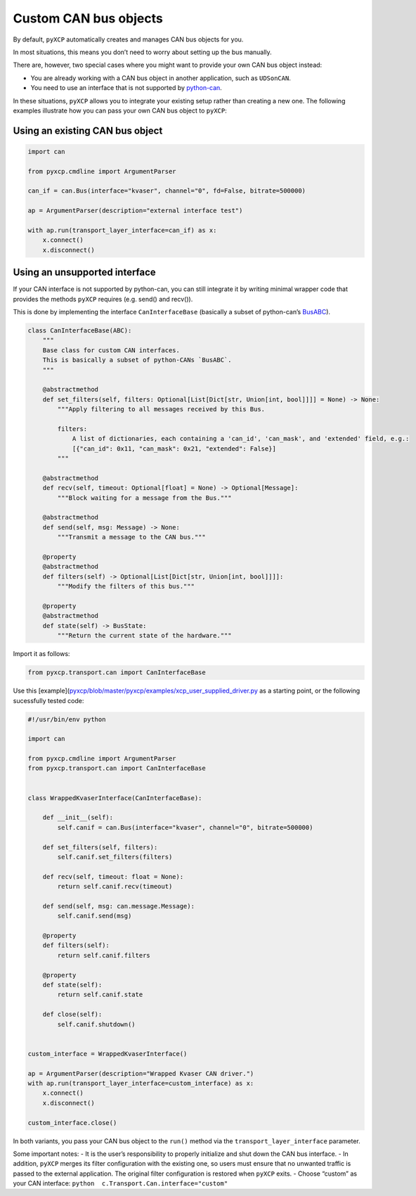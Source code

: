 Custom CAN bus objects
----------------------

By default, ``pyXCP`` automatically creates and manages CAN bus objects
for you.

In most situations, this means you don’t need to worry about setting up
the bus manually.

There are, however, two special cases where you might want to provide
your own CAN bus object instead:

- You are already working with a CAN bus object in another application,
  such as ``UDSonCAN``.

- You need to use an interface that is not supported by
  `python-can <https://github.com/hardbyte/python-can>`__.

In these situations, ``pyXCP`` allows you to integrate your existing
setup rather than creating a new one. The following examples illustrate
how you can pass your own CAN bus object to ``pyXCP``:

Using an existing CAN bus object
~~~~~~~~~~~~~~~~~~~~~~~~~~~~~~~~

.. code:: python

   import can

   from pyxcp.cmdline import ArgumentParser

   can_if = can.Bus(interface="kvaser", channel="0", fd=False, bitrate=500000)

   ap = ArgumentParser(description="external interface test")

   with ap.run(transport_layer_interface=can_if) as x:
       x.connect()
       x.disconnect()

Using an unsupported interface
~~~~~~~~~~~~~~~~~~~~~~~~~~~~~~

If your CAN interface is not supported by python-can, you can still
integrate it by writing minimal wrapper code that provides the methods
``pyXCP`` requires (e.g. send() and recv()).

This is done by implementing the interface ``CanInterfaceBase``
(basically a subset of python-can’s
`BusABC <https://github.com/hardbyte/python-can/blob/bc248e8aaf96280a574c06e8e7d2778a67f091e3/can/bus.py#L46>`__).

.. code:: python

   class CanInterfaceBase(ABC):
       """
       Base class for custom CAN interfaces.
       This is basically a subset of python-CANs `BusABC`.
       """

       @abstractmethod
       def set_filters(self, filters: Optional[List[Dict[str, Union[int, bool]]]] = None) -> None:
           """Apply filtering to all messages received by this Bus.

           filters:
               A list of dictionaries, each containing a 'can_id', 'can_mask', and 'extended' field, e.g.:
               [{"can_id": 0x11, "can_mask": 0x21, "extended": False}]
           """

       @abstractmethod
       def recv(self, timeout: Optional[float] = None) -> Optional[Message]:
           """Block waiting for a message from the Bus."""

       @abstractmethod
       def send(self, msg: Message) -> None:
           """Transmit a message to the CAN bus."""

       @property
       @abstractmethod
       def filters(self) -> Optional[List[Dict[str, Union[int, bool]]]]:
           """Modify the filters of this bus."""

       @property
       @abstractmethod
       def state(self) -> BusState:
           """Return the current state of the hardware."""

Import it as follows:

.. code:: python

   from pyxcp.transport.can import CanInterfaceBase

Use this
[example](`pyxcp/blob/master/pyxcp/examples/xcp_user_supplied_driver.py <https://github.com/christoph2/pyxcp/blob/master/pyxcp/examples/xcp_user_supplied_driver.py>`__
as a starting point, or the following sucessfully tested code:

.. code:: python

   #!/usr/bin/env python

   import can

   from pyxcp.cmdline import ArgumentParser
   from pyxcp.transport.can import CanInterfaceBase


   class WrappedKvaserInterface(CanInterfaceBase):

       def __init__(self):
           self.canif = can.Bus(interface="kvaser", channel="0", bitrate=500000)

       def set_filters(self, filters):
           self.canif.set_filters(filters)

       def recv(self, timeout: float = None):
           return self.canif.recv(timeout)

       def send(self, msg: can.message.Message):
           self.canif.send(msg)

       @property
       def filters(self):
           return self.canif.filters

       @property
       def state(self):
           return self.canif.state

       def close(self):
           self.canif.shutdown()


   custom_interface = WrappedKvaserInterface()

   ap = ArgumentParser(description="Wrapped Kvaser CAN driver.")
   with ap.run(transport_layer_interface=custom_interface) as x:
       x.connect()
       x.disconnect()

   custom_interface.close()

In both variants, you pass your CAN bus object to the ``run()`` method
via the ``transport_layer_interface`` parameter.

Some important notes: - It is the user’s responsibility to properly
initialize and shut down the CAN bus interface. - In addition, ``pyXCP``
merges its filter configuration with the existing one, so users must
ensure that no unwanted traffic is passed to the external application.
The original filter configuration is restored when ``pyXCP`` exits. -
Choose “custom” as your CAN interface:
``python  c.Transport.Can.interface="custom"``

